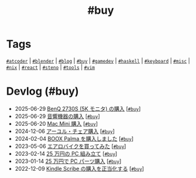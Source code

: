 #+TITLE: #buy

* Tags

[[/tags/atcoder.org][=#atcoder=]] | [[/tags/blender.org][=#blender=]] | [[/tags/blog.org][=#blog=]] | [[/tags/buy.org][=#buy=]] | [[/tags/gamedev.org][=#gamedev=]] | [[/tags/haskell.org][=#haskell=]] | [[/tags/keyboard.org][=#keyboard=]] | [[/tags/misc.org][=#misc=]] | [[/tags/nix.org][=#nix=]] | [[/tags/react.org][=#react=]] | [[/tags/steno.org][=#steno=]] | [[/tags/tools.org][=#tools=]] | [[/tags/vim.org][=#vim=]]

* Devlog (#buy)
#+ATTR_HTML: :class sitemap
- @@html:<date>2025-06-29</date>@@ [[file:/2025-06-29-benq-pd2730s.org][BenQ 2730S (5K モニタ) の購入]] [@@html:<a href="/tags/buy.html" class="org-tag"><code>#buy</code></a>@@]
- @@html:<date>2025-06-29</date>@@ [[file:/2025-06-29-audio.org][音響機器の購入]] [@@html:<a href="/tags/buy.html" class="org-tag"><code>#buy</code></a>@@]
- @@html:<date>2025-06-20</date>@@ [[file:/2025-06-20-mac-mini.org][Mac Mini 購入]] [@@html:<a href="/tags/buy.html" class="org-tag"><code>#buy</code></a>@@]
- @@html:<date>2024-12-06</date>@@ [[file:/2024-12-06-ayur-chair.org][アーユル・チェア購入]] [@@html:<a href="/tags/buy.html" class="org-tag"><code>#buy</code></a>@@]
- @@html:<date>2024-02-04</date>@@ [[file:/2024-02-04-boox-palma.org][BOOX Palma を購入しました]] [@@html:<a href="/tags/buy.html" class="org-tag"><code>#buy</code></a>@@]
- @@html:<date>2023-05-06</date>@@ [[file:/2023-05-06-exercise-bike.org][エアロバイクを買ってみた]] [@@html:<a href="/tags/buy.html" class="org-tag"><code>#buy</code></a>@@]
- @@html:<date>2023-02-14</date>@@ [[file:/2023-02-14-setup-new-machine.org][25 万円の PC 組み立て]] [@@html:<a href="/tags/buy.html" class="org-tag"><code>#buy</code></a>@@]
- @@html:<date>2023-01-14</date>@@ [[file:/2023-01-14-buy-new-machine.org][25 万円で PC パーツ購入]] [@@html:<a href="/tags/buy.html" class="org-tag"><code>#buy</code></a>@@]
- @@html:<date>2022-12-09</date>@@ [[file:/2022-12-09-kindle-scribe.org][Kindle Scribe の購入を正当化する]] [@@html:<a href="/tags/buy.html" class="org-tag"><code>#buy</code></a>@@]
